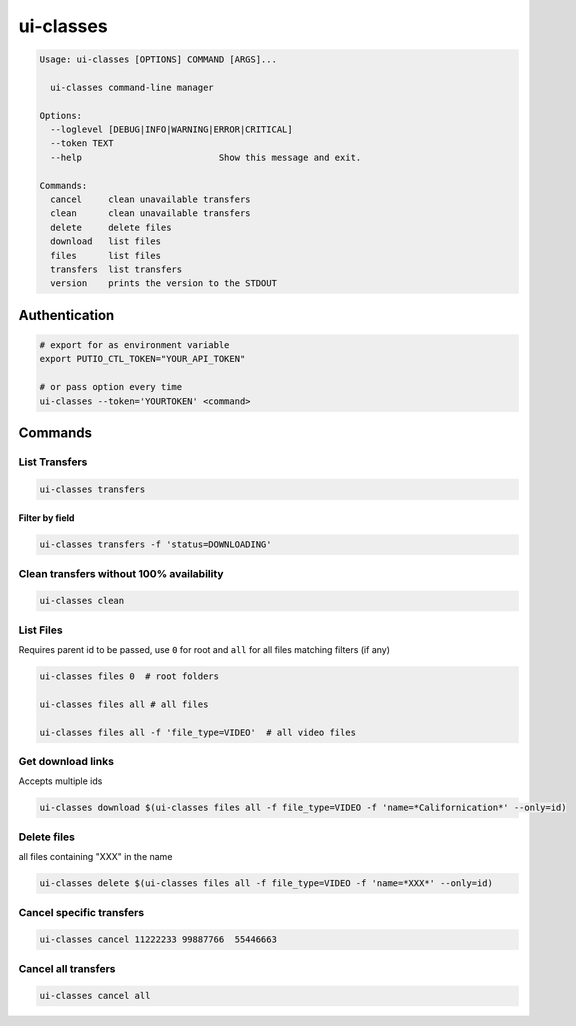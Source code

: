 ui-classes
#########

.. code:: man

   Usage: ui-classes [OPTIONS] COMMAND [ARGS]...

     ui-classes command-line manager

   Options:
     --loglevel [DEBUG|INFO|WARNING|ERROR|CRITICAL]
     --token TEXT
     --help                          Show this message and exit.

   Commands:
     cancel     clean unavailable transfers
     clean      clean unavailable transfers
     delete     delete files
     download   list files
     files      list files
     transfers  list transfers
     version    prints the version to the STDOUT


Authentication
==============


.. code:: bash

   # export for as environment variable
   export PUTIO_CTL_TOKEN="YOUR_API_TOKEN"

   # or pass option every time
   ui-classes --token='YOURTOKEN' <command>


Commands
========


List Transfers
--------------

.. code:: bash

   ui-classes transfers


Filter by field
...............

.. code:: bash

   ui-classes transfers -f 'status=DOWNLOADING'


Clean transfers without 100% availability
-----------------------------------------

.. code:: bash

   ui-classes clean


List Files
----------

Requires parent id to be passed, use ``0`` for root and ``all`` for all files matching filters (if any)

.. code:: bash

   ui-classes files 0  # root folders

   ui-classes files all # all files

   ui-classes files all -f 'file_type=VIDEO'  # all video files


Get download links
------------------

Accepts multiple ids

.. code:: bash

   ui-classes download $(ui-classes files all -f file_type=VIDEO -f 'name=*Californication*' --only=id)


Delete files
------------

all files containing "XXX" in the name

.. code:: bash

   ui-classes delete $(ui-classes files all -f file_type=VIDEO -f 'name=*XXX*' --only=id)

Cancel specific transfers
-------------------------

.. code:: bash

   ui-classes cancel 11222233 99887766  55446663


Cancel all transfers
--------------------

.. code:: bash

   ui-classes cancel all
